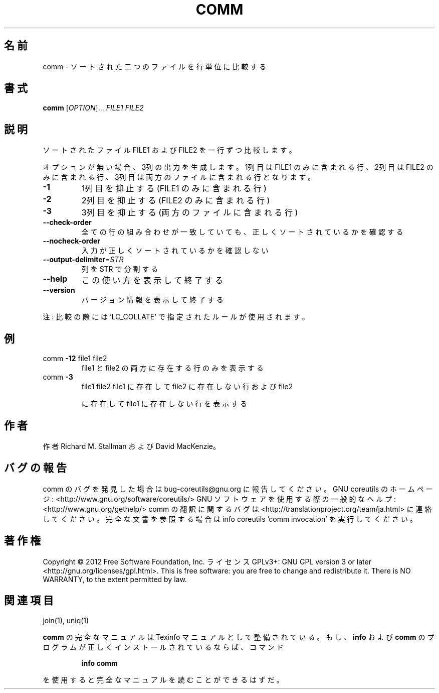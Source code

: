 .\" DO NOT MODIFY THIS FILE!  It was generated by help2man 1.40.4.
.TH COMM "1" "2012年4月" "GNU coreutils" "ユーザーコマンド"
.SH 名前
comm \- ソートされた二つのファイルを行単位に比較する
.SH 書式
.B comm
[\fIOPTION\fR]... \fIFILE1 FILE2\fR
.SH 説明
.\" Add any additional description here
.PP
ソートされたファイル FILE1 および FILE2 を一行ずつ比較します。
.PP
オプションが無い場合、3列の出力を生成します。1列目は FILE1 のみに含ま
れる行、2列目は FILE2 のみに含まれる行、3列目は両方のファイルに含まれ
る行となります。
.TP
\fB\-1\fR
1列目を抑止する (FILE1 のみに含まれる行)
.TP
\fB\-2\fR
2列目を抑止する (FILE2 のみに含まれる行)
.TP
\fB\-3\fR
3列目を抑止する (両方のファイルに含まれる行)
.TP
\fB\-\-check\-order\fR
全ての行の組み合わせが一致していても、正しく
ソートされているかを確認する
.TP
\fB\-\-nocheck\-order\fR
入力が正しくソートされているかを確認しない
.TP
\fB\-\-output\-delimiter\fR=\fISTR\fR
列を STR で分割する
.TP
\fB\-\-help\fR
この使い方を表示して終了する
.TP
\fB\-\-version\fR
バージョン情報を表示して終了する
.PP
注: 比較の際には 'LC_COLLATE' で指定されたルールが使用されます。
.SH 例
.TP
comm \fB\-12\fR file1 file2
file1 と file2 の両方に存在する行のみを表示する
.TP
comm \fB\-3\fR
file1 file2  file1 に存在して file2 に存在しない行および file2
.IP
に存在して file1 に存在しない行を表示する
.SH 作者
作者 Richard M. Stallman および David MacKenzie。
.SH バグの報告
comm のバグを発見した場合は bug\-coreutils@gnu.org に報告してください。
GNU coreutils のホームページ: <http://www.gnu.org/software/coreutils/>
GNU ソフトウェアを使用する際の一般的なヘルプ: <http://www.gnu.org/gethelp/>
comm の翻訳に関するバグは <http://translationproject.org/team/ja.html> に連絡してください。
完全な文書を参照する場合は info coreutils 'comm invocation' を実行してください。
.SH 著作権
Copyright \(co 2012 Free Software Foundation, Inc.
ライセンス GPLv3+: GNU GPL version 3 or later <http://gnu.org/licenses/gpl.html>.
This is free software: you are free to change and redistribute it.
There is NO WARRANTY, to the extent permitted by law.
.SH 関連項目
join(1), uniq(1)
.PP
.B comm
の完全なマニュアルは Texinfo マニュアルとして整備されている。もし、
.B info
および
.B comm
のプログラムが正しくインストールされているならば、コマンド
.IP
.B info comm
.PP
を使用すると完全なマニュアルを読むことができるはずだ。
